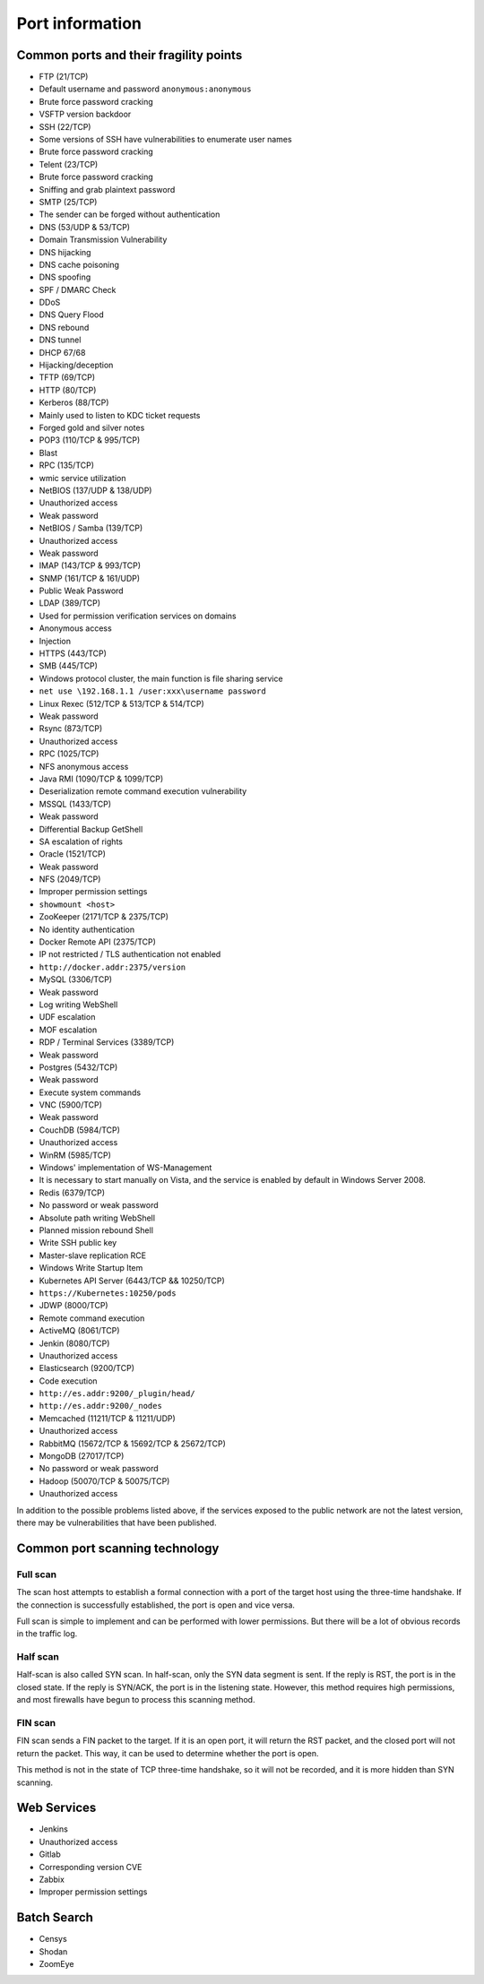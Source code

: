 Port information
========================================

Common ports and their fragility points
----------------------------------------
- FTP (21/TCP)
- Default username and password ``anonymous:anonymous``
- Brute force password cracking
- VSFTP version backdoor
- SSH (22/TCP)
- Some versions of SSH have vulnerabilities to enumerate user names
- Brute force password cracking
- Telent (23/TCP)
- Brute force password cracking
- Sniffing and grab plaintext password
- SMTP (25/TCP)
- The sender can be forged without authentication
- DNS (53/UDP & 53/TCP)
- Domain Transmission Vulnerability
- DNS hijacking
- DNS cache poisoning
- DNS spoofing
- SPF / DMARC Check
- DDoS
- DNS Query Flood
- DNS rebound
- DNS tunnel
- DHCP 67/68
- Hijacking/deception
- TFTP (69/TCP)
- HTTP (80/TCP)
- Kerberos (88/TCP)
- Mainly used to listen to KDC ticket requests
- Forged gold and silver notes
- POP3 (110/TCP & 995/TCP)
- Blast
- RPC (135/TCP)
- wmic service utilization
- NetBIOS (137/UDP & 138/UDP)
- Unauthorized access
- Weak password
- NetBIOS / Samba (139/TCP)
- Unauthorized access
- Weak password
- IMAP (143/TCP & 993/TCP)
- SNMP (161/TCP & 161/UDP)
- Public Weak Password
- LDAP (389/TCP)
- Used for permission verification services on domains
- Anonymous access
- Injection
- HTTPS (443/TCP)
- SMB (445/TCP)
- Windows protocol cluster, the main function is file sharing service
- ``net use \192.168.1.1 /user:xxx\username password``
- Linux Rexec (512/TCP & 513/TCP & 514/TCP)
- Weak password
- Rsync (873/TCP)
- Unauthorized access
- RPC (1025/TCP)
- NFS anonymous access
- Java RMI (1090/TCP & 1099/TCP)
- Deserialization remote command execution vulnerability
- MSSQL (1433/TCP)
- Weak password
- Differential Backup GetShell
- SA escalation of rights
- Oracle (1521/TCP)
- Weak password
- NFS (2049/TCP)
- Improper permission settings
- ``showmount <host>``
- ZooKeeper (2171/TCP & 2375/TCP)
- No identity authentication
- Docker Remote API (2375/TCP)
- IP not restricted / TLS authentication not enabled
- ``http://docker.addr:2375/version``
- MySQL (3306/TCP)
- Weak password
- Log writing WebShell
- UDF escalation
- MOF escalation
- RDP / Terminal Services (3389/TCP)
- Weak password
- Postgres (5432/TCP)
- Weak password
- Execute system commands
- VNC (5900/TCP)
- Weak password
- CouchDB (5984/TCP)
- Unauthorized access
- WinRM (5985/TCP)
- Windows' implementation of WS-Management
- It is necessary to start manually on Vista, and the service is enabled by default in Windows Server 2008.
- Redis (6379/TCP)
- No password or weak password
- Absolute path writing WebShell
- Planned mission rebound Shell
- Write SSH public key
- Master-slave replication RCE
- Windows Write Startup Item
- Kubernetes API Server (6443/TCP && 10250/TCP)
- ``https://Kubernetes:10250/pods``
- JDWP (8000/TCP)
- Remote command execution
- ActiveMQ (8061/TCP)
- Jenkin (8080/TCP)
- Unauthorized access
- Elasticsearch (9200/TCP)
- Code execution
- ``http://es.addr:9200/_plugin/head/``
- ``http://es.addr:9200/_nodes``
- Memcached (11211/TCP & 11211/UDP)
- Unauthorized access
- RabbitMQ (15672/TCP & 15692/TCP & 25672/TCP)
- MongoDB (27017/TCP)
- No password or weak password
- Hadoop (50070/TCP & 50075/TCP)
- Unauthorized access

In addition to the possible problems listed above, if the services exposed to the public network are not the latest version, there may be vulnerabilities that have been published.

Common port scanning technology
----------------------------------------

Full scan
~~~~~~~~~~~~~~~~~~~~~~~~~~~~~~~~~~~~~~~~
The scan host attempts to establish a formal connection with a port of the target host using the three-time handshake. If the connection is successfully established, the port is open and vice versa.

Full scan is simple to implement and can be performed with lower permissions. But there will be a lot of obvious records in the traffic log.

Half scan
~~~~~~~~~~~~~~~~~~~~~~~~~~~~~~~~~~~~~~~~
Half-scan is also called SYN scan. In half-scan, only the SYN data segment is sent. If the reply is RST, the port is in the closed state. If the reply is SYN/ACK, the port is in the listening state. However, this method requires high permissions, and most firewalls have begun to process this scanning method.

FIN scan
~~~~~~~~~~~~~~~~~~~~~~~~~~~~~~~~~~~~~~~~
FIN scan sends a FIN packet to the target. If it is an open port, it will return the RST packet, and the closed port will not return the packet. This way, it can be used to determine whether the port is open.

This method is not in the state of TCP three-time handshake, so it will not be recorded, and it is more hidden than SYN scanning.

Web Services
----------------------------------------
- Jenkins
- Unauthorized access
- Gitlab
- Corresponding version CVE
- Zabbix
- Improper permission settings

Batch Search
----------------------------------------
- Censys
- Shodan
- ZoomEye
